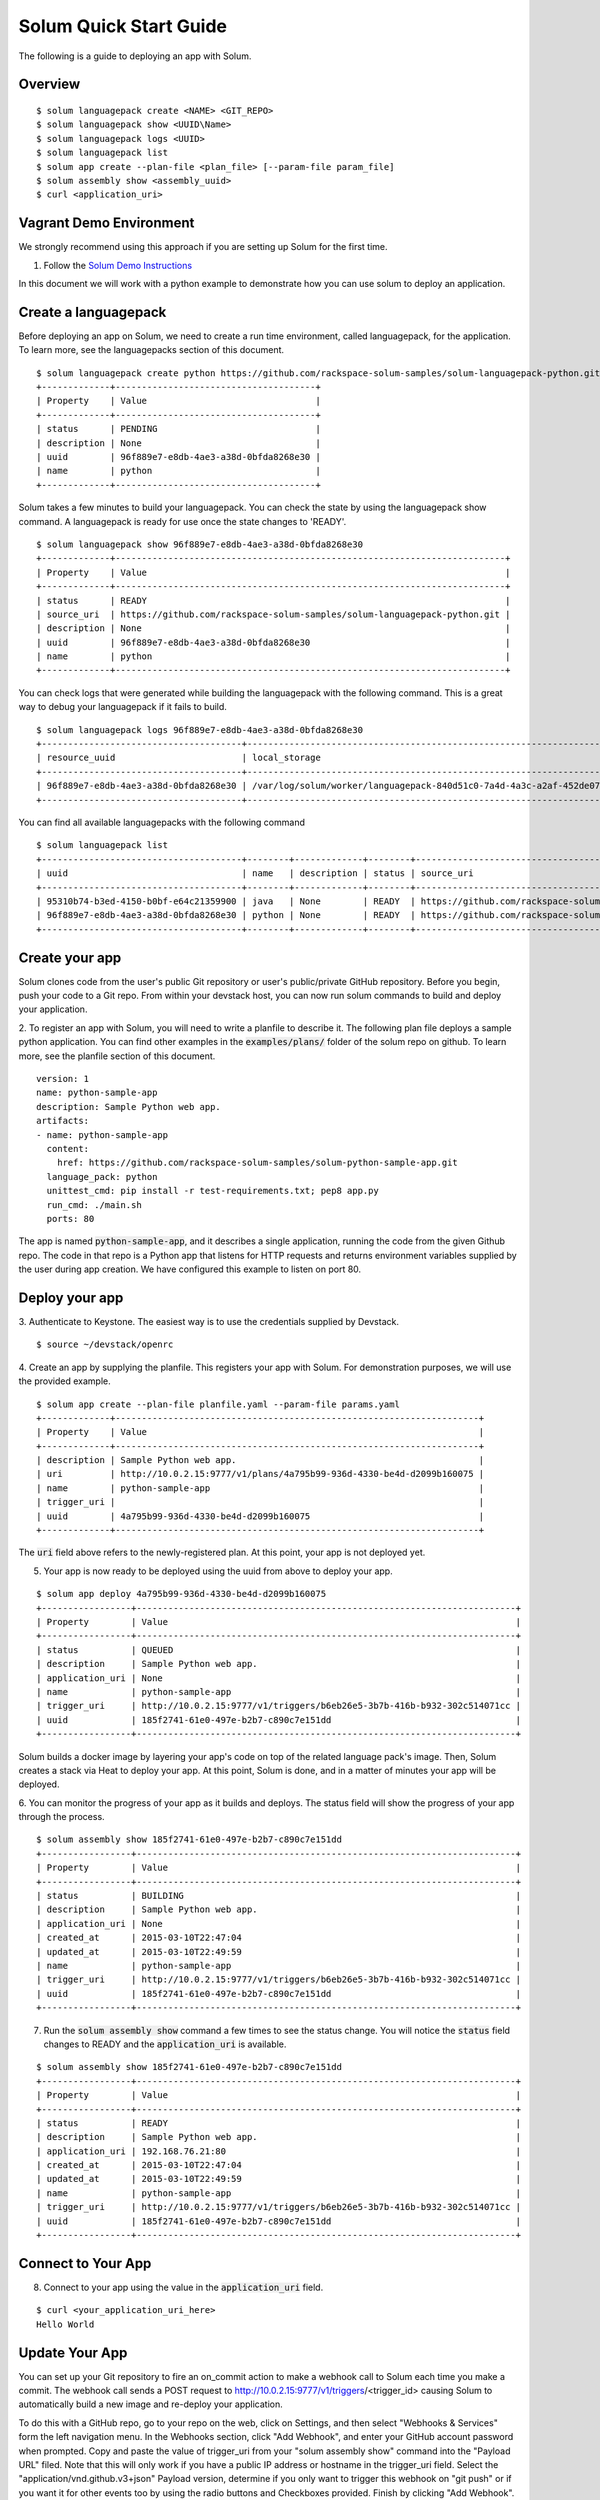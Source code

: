 Solum Quick Start Guide
=======================

The following is a guide to deploying an app with Solum.

Overview
--------

::

  $ solum languagepack create <NAME> <GIT_REPO>
  $ solum languagepack show <UUID\Name>
  $ solum languagepack logs <UUID>
  $ solum languagepack list
  $ solum app create --plan-file <plan_file> [--param-file param_file]
  $ solum assembly show <assembly_uuid>
  $ curl <application_uri>

Vagrant Demo Environment
------------------------

We strongly recommend using this approach if you are setting up Solum for the first time.

1. Follow the `Solum Demo Instructions`__

__ https://wiki.openstack.org/wiki/Solum/Demo

In this document we will work with a python example to demonstrate how you can use solum to deploy an application.

Create a languagepack
---------------------

Before deploying an app on Solum, we need to create a run time environment, called languagepack, for the application.
To learn more, see the languagepacks section of this document.

::

  $ solum languagepack create python https://github.com/rackspace-solum-samples/solum-languagepack-python.git
  +-------------+--------------------------------------+
  | Property    | Value                                |
  +-------------+--------------------------------------+
  | status      | PENDING                              |
  | description | None                                 |
  | uuid        | 96f889e7-e8db-4ae3-a38d-0bfda8268e30 |
  | name        | python                               |
  +-------------+--------------------------------------+

Solum takes a few minutes to build your languagepack. You can check the state by using the languagepack show command.
A languagepack is ready for use once the state changes to 'READY'.

::

  $ solum languagepack show 96f889e7-e8db-4ae3-a38d-0bfda8268e30
  +-------------+--------------------------------------------------------------------------+
  | Property    | Value                                                                    |
  +-------------+--------------------------------------------------------------------------+
  | status      | READY                                                                    |
  | source_uri  | https://github.com/rackspace-solum-samples/solum-languagepack-python.git |
  | description | None                                                                     |
  | uuid        | 96f889e7-e8db-4ae3-a38d-0bfda8268e30                                     |
  | name        | python                                                                   |
  +-------------+--------------------------------------------------------------------------+

You can check logs that were generated while building the languagepack with the following command.
This is a great way to debug your languagepack if it fails to build.

::

  $ solum languagepack logs 96f889e7-e8db-4ae3-a38d-0bfda8268e30
  +--------------------------------------+-----------------------------------------------------------------------------+
  | resource_uuid                        | local_storage                                                               |
  +--------------------------------------+-----------------------------------------------------------------------------+
  | 96f889e7-e8db-4ae3-a38d-0bfda8268e30 | /var/log/solum/worker/languagepack-840d51c0-7a4d-4a3c-a2af-452de076eed8.log |
  +--------------------------------------+-----------------------------------------------------------------------------+

You can find all available languagepacks with the following command

::

  $ solum languagepack list
  +--------------------------------------+--------+-------------+--------+--------------------------------------------------------------------------+
  | uuid                                 | name   | description | status | source_uri                                                               |
  +--------------------------------------+--------+-------------+--------+--------------------------------------------------------------------------+
  | 95310b74-b3ed-4150-b0bf-e64c21359900 | java   | None        | READY  | https://github.com/rackspace-solum-samples/solum-languagepack-java.git   |
  | 96f889e7-e8db-4ae3-a38d-0bfda8268e30 | python | None        | READY  | https://github.com/rackspace-solum-samples/solum-languagepack-python.git |
  +--------------------------------------+--------+-------------+--------+--------------------------------------------------------------------------+


Create your app
---------------

Solum clones code from the user's public Git repository or user's public/private GitHub repository. Before you begin, push your code to a Git repo. From within your devstack host, you can now run solum commands to build and deploy your application.

2. To register an app with Solum, you will need to write a planfile to describe it.
The following plan file deploys a sample python application.
You can find other examples in the :code:`examples/plans/` folder of the solum repo on github.
To learn more, see the planfile section of this document.

::

  version: 1
  name: python-sample-app
  description: Sample Python web app.
  artifacts:
  - name: python-sample-app
    content:
      href: https://github.com/rackspace-solum-samples/solum-python-sample-app.git
    language_pack: python
    unittest_cmd: pip install -r test-requirements.txt; pep8 app.py
    run_cmd: ./main.sh
    ports: 80

The app is named :code:`python-sample-app`, and it describes a single application, running the code from the given Github repo.
The code in that repo is a Python app that listens for HTTP requests and returns environment variables supplied by the user during app creation.
We have configured this example to listen on port 80.

Deploy your app
---------------

3. Authenticate to Keystone.
The easiest way is to use the credentials supplied by Devstack.


::

  $ source ~/devstack/openrc

4. Create an app by supplying the planfile. This registers your app with Solum.
For demonstration purposes, we will use the provided example.

::

  $ solum app create --plan-file planfile.yaml --param-file params.yaml
  +-------------+---------------------------------------------------------------------+
  | Property    | Value                                                               |
  +-------------+---------------------------------------------------------------------+
  | description | Sample Python web app.                                              |
  | uri         | http://10.0.2.15:9777/v1/plans/4a795b99-936d-4330-be4d-d2099b160075 |
  | name        | python-sample-app                                                   |
  | trigger_uri |                                                                     |
  | uuid        | 4a795b99-936d-4330-be4d-d2099b160075                                |
  +-------------+---------------------------------------------------------------------+

The :code:`uri` field above refers to the newly-registered plan.
At this point, your app is not deployed yet.

5. Your app is now ready to be deployed using the uuid from above to deploy your app.

::

  $ solum app deploy 4a795b99-936d-4330-be4d-d2099b160075
  +-----------------+------------------------------------------------------------------------+
  | Property        | Value                                                                  |
  +-----------------+------------------------------------------------------------------------+
  | status          | QUEUED                                                                 |
  | description     | Sample Python web app.                                                 |
  | application_uri | None                                                                   |
  | name            | python-sample-app                                                      |
  | trigger_uri     | http://10.0.2.15:9777/v1/triggers/b6eb26e5-3b7b-416b-b932-302c514071cc |
  | uuid            | 185f2741-61e0-497e-b2b7-c890c7e151dd                                   |
  +-----------------+------------------------------------------------------------------------+


Solum builds a docker image by layering your app's code on top of the related language pack's image.
Then, Solum creates a stack via Heat to deploy your app.
At this point, Solum is done, and in a matter of minutes your app will be deployed.

6. You can monitor the progress of your app as it builds and deploys.
The status field will show the progress of your app through the process.

::

  $ solum assembly show 185f2741-61e0-497e-b2b7-c890c7e151dd
  +-----------------+------------------------------------------------------------------------+
  | Property        | Value                                                                  |
  +-----------------+------------------------------------------------------------------------+
  | status          | BUILDING                                                               |
  | description     | Sample Python web app.                                                 |
  | application_uri | None                                                                   |
  | created_at      | 2015-03-10T22:47:04                                                    |
  | updated_at      | 2015-03-10T22:49:59                                                    |
  | name            | python-sample-app                                                      |
  | trigger_uri     | http://10.0.2.15:9777/v1/triggers/b6eb26e5-3b7b-416b-b932-302c514071cc |
  | uuid            | 185f2741-61e0-497e-b2b7-c890c7e151dd                                   |
  +-----------------+------------------------------------------------------------------------+

7. Run the :code:`solum assembly show` command a few times to see the status change. You will notice the :code:`status` field changes to READY and the :code:`application_uri` is available.

::

  $ solum assembly show 185f2741-61e0-497e-b2b7-c890c7e151dd
  +-----------------+------------------------------------------------------------------------+
  | Property        | Value                                                                  |
  +-----------------+------------------------------------------------------------------------+
  | status          | READY                                                                  |
  | description     | Sample Python web app.                                                 |
  | application_uri | 192.168.76.21:80                                                       |
  | created_at      | 2015-03-10T22:47:04                                                    |
  | updated_at      | 2015-03-10T22:49:59                                                    |
  | name            | python-sample-app                                                      |
  | trigger_uri     | http://10.0.2.15:9777/v1/triggers/b6eb26e5-3b7b-416b-b932-302c514071cc |
  | uuid            | 185f2741-61e0-497e-b2b7-c890c7e151dd                                   |
  +-----------------+------------------------------------------------------------------------+

Connect to Your App
-------------------
8. Connect to your app using the value in the :code:`application_uri` field.

::

  $ curl <your_application_uri_here>
  Hello World

Update Your App
---------------
You can set up your Git repository to fire an on_commit action to make a webhook call to Solum each time you make a commit. The webhook call sends a POST request to http://10.0.2.15:9777/v1/triggers/<trigger_id> causing Solum to automatically build a new image and re-deploy your application.

To do this with a GitHub repo, go to your repo on the web, click on Settings, and then select "Webhooks & Services" form the left navigation menu. In the Webhooks section, click "Add Webhook", and enter your GitHub account password when prompted. Copy and paste the value of trigger_uri from your "solum assembly show" command into the "Payload URL" filed. Note that this will only work if you have a public IP address or hostname in the trigger_uri field. Select the "application/vnd.github.v3+json" Payload version, determine if you only want to trigger this webhook on "git push" or if you want it for other events too by using the radio buttons and Checkboxes provided. Finish by clicking "Add Webhook". Now next time that event is triggered on GitHub, Solum will automatically check out your change, build it, and deploy it for you.

Languagepacks
-------------
Languagepacks define the runtime environment required by your application.

To build a languagepack, solum requires a git repo containing a Dockerfile. Solum creates a Docker and stores the image for use when building and deploying your application.
See the sample languagepack repo below

::

  $ https://github.com/rackspace-solum-samples/solum-languagepack-python

Here are some best practices to keep in mind while creating a languagepack

1. A good languagepack is reusable across application
2. All Operating system level libraries should be defined in the languagepack
3. Test tools should be installed in the languagepack
4. Includes a mandatory build.sh script, which Solum CI expects and executes during the build phase

planfile
--------

A planfile is used to define your application and passed in during application creation.

::

  $ solum app create --plan-file planfile.yaml --param-file params.yaml

In the above command, we use the --plan-file flag to provide

::

  version: 1
  name: python-sample-app
  description: Sample Python web app.
  artifacts:
  - name: python-sample-app
    content:
      href: https://github.com/rackspace-solum-samples/solum-python-sample-app.git
    language_pack: python
    unittest_cmd: pip install -r test-requirements.txt; pep8 app.py
    run_cmd: ./main.sh
    ports: 80

The planfile is used to define the following

1. The git repo where your code exists
2. The languagepack to use
3. A name for your application
4. A command that executes your unittests. This command is executed during the unit test phase of the Solum CI workflow.
5. The port which is exposed publicly for accessing your application.
6. A command that executes your command.


App configuration and environment variables
-------------------------------------------

Applications deployed using solum can be configured using environment variables. Provide a parameter file during application creation to inject environment variables

::

  $ solum app create --plan-file planfile.yaml --param-file params.yaml

In the example above, we pass in the parameter file (shown in the table below) using the --param-file flag.
The parameter file contains key value pairs which are injected into the application run time environment.

::

  key: secret_key
  user: user_name_goes_here
  password: password_for_demo


Set up a Development Environment
--------------------------------

These instructions are for those who plan to contribute to Solum, or use features that are not yet in the latest release.

1. Clone the Solum repo.
Solum repository is available on the OpenStack Git server.

::

  $ mkdir ~/Solum
  $ cd Solum
  $ git clone https://github.com/openstack/solum.git

In addition to Solum, your environment will also need Devstack to configure and run the requisite OpenStack components, including Keystone, Glance, Nova, Neutron, and Heat.

Vagrant Dev Environment (optional, for developers)
--------------------------------------------------

2. We have provided a Vagrant environment to deploy Solum and its required OpenStack components via Devstack. We recommend using this approach if you are planning to contribute to Solum. This takes about the same amount of time as setting up Devstack manually, but it automates the setup for you.
By default, it uses virtualbox as its provisioner. We have tested this with Vagrant 1.5.4.
The environment will need to know where your Solum code is, via the environment variable :code:`SOLUM`.

::

  $ cd ~/Solum
  $ export SOLUM=~/Solum/solum
  $ git clone https://github.com/rackerlabs/vagrant-solum-dev.git vagrant
  $ cd vagrant

3. Bring up the devstack vagrant environment.
This may take a while. Allow about an hour, more or less depending on your machine speed and its connection to the internet.

::

  $ vagrant up --provision devstack
  $ vagrant ssh devstack

Devstack (alternate, for experts)
---------------------------------

Using Vagrant is not a requirement for deploying Solum.
You may instead opt to install Solum and Devstack yourself. Keep in mind that this approach is much slower than using the Vagrant option. It may take an hour or more to complete this setup step. Please set your expectations accordingly.
The details of integrating Solum with Devstack can be found in :code:`contrib/devstack/README.rst`.
